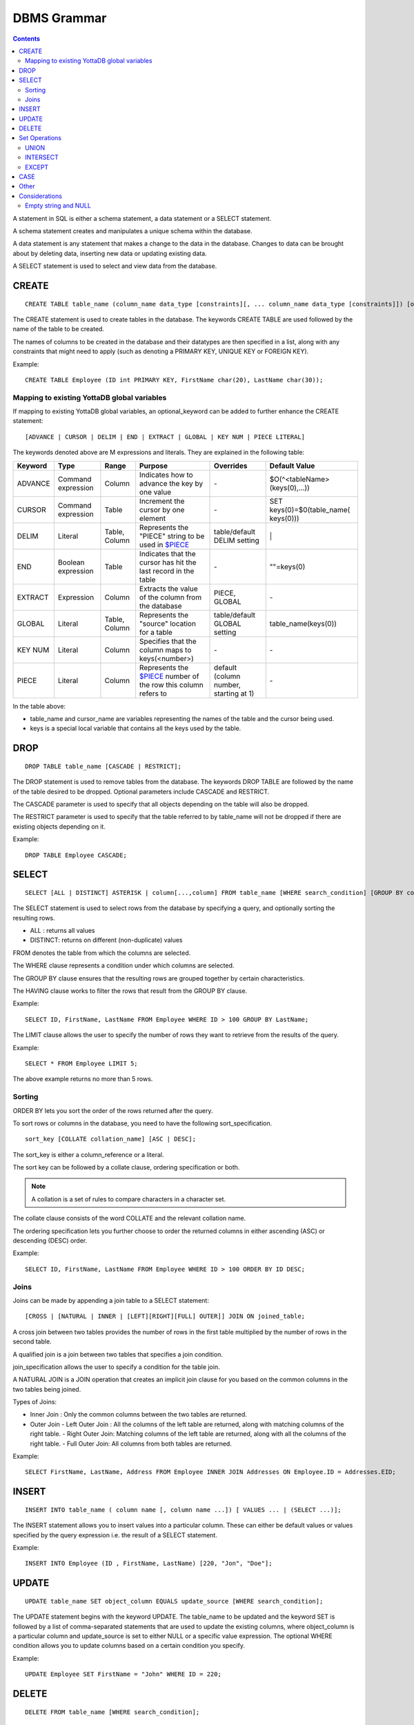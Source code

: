 
================
DBMS Grammar
================

.. contents::
   :depth: 4

A statement in SQL is either a schema statement, a data statement or a SELECT statement.

A schema statement creates and manipulates a unique schema within the database.

A data statement is any statement that makes a change to the data in the database. Changes to data can be brought about by deleting data, inserting new data or updating existing data.

A SELECT statement is used to select and view data from the database.

---------------
CREATE
---------------

.. parsed-literal::
   CREATE TABLE table_name (column_name data_type [constraints][, ... column_name data_type [constraints]]) [optional_keyword];

The CREATE statement is used to create tables in the database. The keywords CREATE TABLE are used followed by the name of the table to be created.

The names of columns to be created in the database and their datatypes are then specified in a list, along with any constraints that might need to apply (such as denoting a PRIMARY KEY, UNIQUE KEY or FOREIGN KEY).

Example:

.. parsed-literal::
   CREATE TABLE Employee (ID int PRIMARY KEY, FirstName char(20), LastName char(30));


+++++++++++++++++++++++++++++++++++++++++++++
Mapping to existing YottaDB global variables
+++++++++++++++++++++++++++++++++++++++++++++

If mapping to existing YottaDB global variables, an optional_keyword can be added to further enhance the CREATE statement:

.. parsed-literal::
   [ADVANCE | CURSOR | DELIM | END | EXTRACT | GLOBAL | KEY NUM | PIECE LITERAL]

The keywords denoted above are M expressions and literals. They are explained in the following table:

+--------------------------------+-------------------------------+------------------------+--------------------------------------------------------------------------------+------------------------------+------------------------------+
| Keyword                        | Type                          | Range                  | Purpose                                                                        | Overrides                    | Default Value                |
+================================+===============================+========================+================================================================================+==============================+==============================+
| ADVANCE                        | Command expression            | Column                 | Indicates how to advance the key by one value                                  | \-                           | $O(^<tableName>(keys(0),...))|
+--------------------------------+-------------------------------+------------------------+--------------------------------------------------------------------------------+------------------------------+------------------------------+
| CURSOR                         | Command expression            | Table                  | Increment the cursor by one element                                            | \-                           | SET keys(0)=$0(table_name(   |
|                                |                               |                        |                                                                                |                              | keys(0)))                    |
+--------------------------------+-------------------------------+------------------------+--------------------------------------------------------------------------------+------------------------------+------------------------------+
| DELIM                          | Literal                       | Table, Column          | Represents the "PIECE" string to be used in                                    | table/default DELIM setting  | \|                           |
|                                |                               |                        | `$PIECE <https://docs.yottadb.com/ProgrammersGuide/functions.html#piece>`_     |                              |                              |
+--------------------------------+-------------------------------+------------------------+--------------------------------------------------------------------------------+------------------------------+------------------------------+
| END                            | Boolean expression            | Table                  | Indicates that the cursor has hit the last record in the table                 | \-                           | \"\"=keys(0)                 |
+--------------------------------+-------------------------------+------------------------+--------------------------------------------------------------------------------+------------------------------+------------------------------+
| EXTRACT                        | Expression                    | Column                 | Extracts the value of the column from the database                             | PIECE, GLOBAL                | \-                           |
+--------------------------------+-------------------------------+------------------------+--------------------------------------------------------------------------------+------------------------------+------------------------------+
| GLOBAL                         | Literal                       | Table, Column          | Represents the "source" location for a table                                   | table/default GLOBAL setting | table_name(keys(0))          |
+--------------------------------+-------------------------------+------------------------+--------------------------------------------------------------------------------+------------------------------+------------------------------+
| KEY NUM                        | Literal                       | Column                 | Specifies that the column maps to keys(<number>)                               | \-                           | \-                           |
+--------------------------------+-------------------------------+------------------------+--------------------------------------------------------------------------------+------------------------------+------------------------------+
| PIECE                          | Literal                       | Column                 | Represents the                                                                 | default (column number,      | \-                           |
|                                |                               |                        | `$PIECE <https://docs.yottadb.com/ProgrammersGuide/functions.html#piece>`_     | starting at 1)               |                              | 
|                                |                               |                        | number of the row this column refers to                                        |                              |                              |
+--------------------------------+-------------------------------+------------------------+--------------------------------------------------------------------------------+------------------------------+------------------------------+

In the table above:

* table_name and cursor_name are variables representing the names of the table and the cursor being used.
* keys is a special local variable that contains all the keys used by the table.

-----------------
DROP
-----------------

.. parsed-literal::
   DROP TABLE table_name [CASCADE | RESTRICT];

The DROP statement is used to remove tables from the database. The keywords DROP TABLE are followed by the name of the table desired to be dropped. Optional parameters include CASCADE and RESTRICT.

The CASCADE parameter is used to specify that all objects depending on the table will also be dropped.

The RESTRICT parameter is used to specify that the table referred to by table_name will not be dropped if there are existing objects depending on it.

Example:

.. parsed-literal::
   DROP TABLE Employee CASCADE;

-----------
SELECT
-----------

.. parsed-literal::
   SELECT [ALL | DISTINCT] ASTERISK | column[...,column] FROM table_name [WHERE search_condition] [GROUP BY column[,..column]] [HAVING search_condition] [ORDER BY sort_specification] [LIMIT number];

The SELECT statement is used to select rows from the database by specifying a query, and optionally sorting the resulting rows.

- ALL : returns all values
- DISTINCT: returns on different (non-duplicate) values

FROM denotes the table from which the columns are selected.

The WHERE clause represents a condition under which columns are selected.

The GROUP BY clause ensures that the resulting rows are grouped together by certain characteristics.

The HAVING clause works to filter the rows that result from the GROUP BY clause.

Example:

.. parsed-literal::
   SELECT ID, FirstName, LastName FROM Employee WHERE ID > 100 GROUP BY LastName;

The LIMIT clause allows the user to specify the number of rows they want to retrieve from the results of the query.

Example:

.. parsed-literal::
   SELECT * FROM Employee LIMIT 5;

The above example returns no more than 5 rows.

++++++++
Sorting
++++++++

ORDER BY lets you sort the order of the rows returned after the query.

To sort rows or columns in the database, you need to have the following sort_specification.

.. parsed-literal::
   sort_key [COLLATE collation_name] [ASC | DESC];

The sort_key is either a column_reference or a literal.

The sort key can be followed by a collate clause, ordering specification or both.

.. note::
   A collation is a set of rules to compare characters in a character set.

The collate clause consists of the word COLLATE and the relevant collation name.

The ordering specification lets you further choose to order the returned columns in either ascending (ASC) or descending (DESC) order.

Example:

.. parsed-literal::
   SELECT ID, FirstName, LastName FROM Employee WHERE ID > 100 ORDER BY ID DESC;

++++++
Joins
++++++

Joins can be made by appending a join table to a SELECT statement:

.. parsed-literal::
   [CROSS | [NATURAL | INNER | [LEFT][RIGHT][FULL] OUTER]] JOIN ON joined_table;

A cross join between two tables provides the number of rows in the first table multiplied by the number of rows in the second table.

A qualified join is a join between two tables that specifies a join condition.

join_specification allows the user to specify a condition for the table join.

A NATURAL JOIN is a JOIN operation that creates an implicit join clause for you based on the common columns in the two tables being joined.

Types of Joins:

- Inner Join : Only the common columns between the two tables are returned.
- Outer Join
  - Left Outer Join : All the columns of the left table are returned, along with matching columns of the right table.
  - Right Outer Join: Matching columns of the left table are returned, along with all the columns of the right table.
  - Full Outer Join: All columns from both tables are returned.

Example:

.. parsed-literal::
   SELECT FirstName, LastName, Address FROM Employee INNER JOIN Addresses ON Employee.ID = Addresses.EID; 

--------------
INSERT
--------------

.. parsed-literal::
   INSERT INTO table_name ( column name [, column name ...]) [ VALUES ... | (SELECT ...)];

The INSERT statement allows you to insert values into a particular column. These can either be default values or values specified by the query expression i.e. the result of a SELECT statement.

Example:

.. parsed-literal::
   INSERT INTO Employee (ID , FirstName, LastName) [220, "Jon", "Doe"];

--------------
UPDATE
--------------

.. parsed-literal::
   UPDATE table_name SET object_column EQUALS update_source [WHERE search_condition];

The UPDATE statement begins with the keyword UPDATE. The table_name to be updated and the keyword SET is followed by a list of comma-separated statements that are used to update the existing columns, where object_column is a particular column and update_source is set to either NULL or a specific value expression. The optional WHERE condition allows you to update columns based on a certain condition you specify.

Example:

.. parsed-literal::
   UPDATE Employee SET FirstName = "John" WHERE ID = 220; 

------------
DELETE
------------

.. parsed-literal::
   DELETE FROM table_name [WHERE search_condition];

The DELETE statement consists of the keywords DELETE FROM followed by the name of the table and possibly a search condition.

The search condition eventually yields a boolean true or false value, and may contain further search modifications detailing where to apply the search_condition and how to compare the resulting values.

Example:

.. parsed-literal::
   DELETE FROM Employee WHERE ID = 220;

-------------------
Set Operations
-------------------

These are operations that work on the results of two or more queries.

The conditions are:

- The data types in the results of each query need to be compatible.
- The order and number of the columns in each result set need to be the same. 

+++++++++++++++++
UNION
+++++++++++++++++

.. parsed-literal::
   SELECT [.....] FROM table_name[...]  UNION [ALL] SELECT [.....] FROM table_name2[...]....;

The UNION operation consists of two or more queries joined together with the word UNION.  It combines the results of two individual queries into a single set of results.

The keyword ALL ensures that duplicate rows of results are not removed during the UNION.

Example:

.. parsed-literal::
   SELECT FirstName FROM Employee UNION SELECT FirstName FROM AddressBook;

++++++++++++++++
INTERSECT
++++++++++++++++

.. parsed-literal::
   SELECT [.....] FROM table_name[......] INTERSECT [ALL] SELECT [.....] FROM table_name2[....]......;

The INTERSECT operation consists of two or more queries joined together with the word INTERSECT. It returns distinct non-duplicate results that are returned by both queries on either side of the operation.

The keyword ALL ensures that duplicate rows of results returned by both queries are not eliminated during the INTERSECT.

.. parsed-literal::
   SELECT ID FROM Employee INTERSECT SELECT ID FROM AddressBook;

++++++++++++++
EXCEPT
++++++++++++++

.. parsed-literal::
   SELECT [.....] FROM table_name[.....] EXCEPT [ALL] SELECT [.....] FROM table_name2[......].......;

The EXCEPT operation consists of two or more queries joined together with the word EXCEPT. It returns (non-duplicate) results from the query on the left side except those that are also part of the results from the query on the right side.

The keyword ALL affects the resulting rows such that duplicate results are allowed but rows in the first table are eliminated if there is a corresponding row in the second table.

.. parsed-literal::
   SELECT LastName FROM Employee EXCEPT SELECT LastName FROM AddressBook;

--------------
CASE
--------------

.. parsed-literal::
   CASE WHEN condition_expression THEN result
   [WHEN .... ] 
   [ELSE result] 
   END
  
CASE tests a condition_expression. If the condition_expression following WHEN is TRUE, then the value is the "result" following THEN. If the condition_expression is FALSE, the value is the "result" following ELSE, or a NULL value if ELSE is omitted.

-------------
Other
-------------

The following rule for a row_value_constructor is currently a deviation from BNF due to a Reduce-Reduce conflict in the grammar:

.. parsed-literal::
   row_value_constructor : [(][value_expression | null_specification | default_specification] [, ....][)];

A primary value expression is denoted as follows:

.. parsed-literal::
   value_expression: unsigned_value_specification | column_reference | COUNT (\*|[set_quantifier] value_expression) | general_set_function | scalar_subquery | (value_expression);

The value expression can contain an unsigned value, a column reference, a set function or a subquery.

general_set_function refers to functions on sets like AVG, SUM, MIN, MAX etc. A set function can also contain the keyword COUNT, to count the number of resulting columns or rows that result from the query.

A query expression can be a joined table or a non joined query expression.

.. parsed-literal::
   query_expression: non_join_query_expression | joined_table;

The non_join_query_expression includes simple tables and column lists.

The comparative operators are:

* EQUALS =
* NOT EQUALS <>
* LESS THAN <
* GREATER THAN >
* LESS THAN OR EQUALS <=
* GREATER THAN OR EQUALS >=


-------------------------
Considerations
-------------------------

+++++++++++++++++++++
Empty string and NULL
+++++++++++++++++++++

Currently, queries in Octo do not differentiate between "" and NULL in columns.

For example,

.. parsed-literal::
   SELECT * FROM Employee WHERE FirstName IS NULL;

and

.. parsed-literal::
   SELECT * FROM names WHERE firstName = "";

return the same results.

